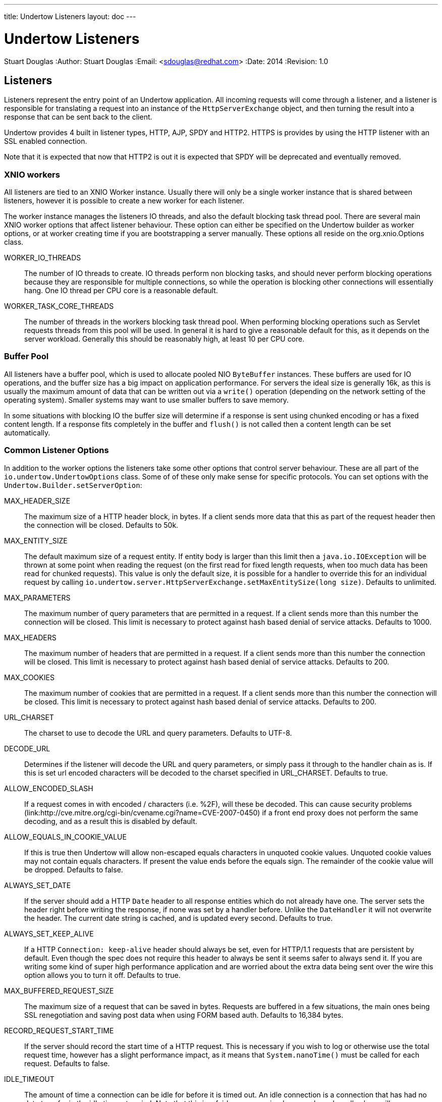 ---
title: Undertow Listeners
layout: doc
---


Undertow Listeners
==================
Stuart Douglas
:Author:    Stuart Douglas
:Email:     <sdouglas@redhat.com>
:Date:      2014
:Revision:  1.0

Listeners
---------

Listeners represent the entry point of an Undertow application. All incoming requests will come through a listener, and
a listener is responsible for translating a request into an instance of the `HttpServerExchange` object, and then
turning the result into a response that can be sent back to the client.

Undertow provides 4 built in listener types, HTTP, AJP, SPDY and HTTP2. HTTPS is provides by using the HTTP listener
with an SSL enabled connection.

Note that it is expected that now that HTTP2 is out it is expected that SPDY will be deprecated and eventually removed.

XNIO workers
~~~~~~~~~~~~

All listeners are tied to an XNIO Worker instance. Usually there will only be a single worker instance that is shared
between listeners, however it is possible to create a new worker for each listener.

The worker instance manages the listeners IO threads, and also the default blocking task thread pool. There are several
main XNIO worker options that affect listener behaviour. These option can either be specified on the Undertow builder
as worker options, or at worker creating time if you are bootstrapping a server manually. These options all reside on
the org.xnio.Options class.

WORKER_IO_THREADS::
The number of IO threads to create. IO threads perform non blocking tasks, and should never perform blocking operations
because they are responsible for multiple connections, so while the operation is blocking other connections will
essentially hang. One IO thread per CPU core is a reasonable default.

WORKER_TASK_CORE_THREADS::
The number of threads in the workers blocking task thread pool. When performing blocking operations such as Servlet
requests threads from this pool will be used. In general it is hard to give a reasonable default for this, as it depends
on the server workload. Generally this should be reasonably high, at least 10 per CPU core.

Buffer Pool
~~~~~~~~~~~

All listeners have a buffer pool, which is used to allocate pooled NIO `ByteBuffer` instances. These buffers are used
for IO operations, and the buffer size has a big impact on application performance. For servers the ideal size is
generally 16k, as this is usually the maximum amount of data that can be written out via a `write()` operation
(depending on the network setting of the operating system). Smaller systems may want to use smaller buffers to save
memory.

In some situations with blocking IO the buffer size will determine if a response is sent using chunked encoding or has a
fixed content length. If a response fits completely in the buffer and `flush()` is not called then a content length can
be set automatically.

Common Listener Options
~~~~~~~~~~~~~~~~~~~~~~~

In addition to the worker options the listeners take some other options that control server behaviour. These are all
part of the `io.undertow.UndertowOptions` class. Some of of these only make sense for specific protocols. You can set
options with the `Undertow.Builder.setServerOption`:

MAX_HEADER_SIZE::

The maximum size of a HTTP header block, in bytes. If a client sends more data that this as part of the request header
then the connection will be closed. Defaults to 50k.

MAX_ENTITY_SIZE::

The default maximum size of a request entity. If entity body is larger than this limit then a `java.io.IOException` will
be thrown at some point when reading the request (on the first read for fixed length requests, when too much data has
been read for chunked requests). This value is only the default size, it is possible for a handler to override this for
an individual request by calling `io.undertow.server.HttpServerExchange.setMaxEntitySize(long size)`. Defaults 
to unlimited.

MAX_PARAMETERS::

The maximum number of query parameters that are permitted in a request. If a client sends more than this number the
connection will be closed. This limit is necessary to protect against hash based denial of service attacks. Defaults to
1000.

MAX_HEADERS::

The maximum number of headers that are permitted in a request. If a client sends more than this number the
connection will be closed. This limit is necessary to protect against hash based denial of service attacks. Defaults to
200.

MAX_COOKIES::

The maximum number of cookies that are permitted in a request. If a client sends more than this number the
connection will be closed. This limit is necessary to protect against hash based denial of service attacks. Defaults to
200.

URL_CHARSET::

The charset to use to decode the URL and query parameters. Defaults to UTF-8.

DECODE_URL::

Determines if the listener will decode the URL and query parameters, or simply pass it through to the handler chain as
is. If this is set url encoded characters will be decoded to the charset specified in URL_CHARSET. Defaults to true.

ALLOW_ENCODED_SLASH::

If a request comes in with encoded / characters (i.e. %2F), will these be decoded.
This can cause security problems (link:http://cve.mitre.org/cgi-bin/cvename.cgi?name=CVE-2007-0450) if a front end
proxy does not perform the same decoding, and as a result this is disabled by default.

ALLOW_EQUALS_IN_COOKIE_VALUE::

If this is true then Undertow will allow non-escaped equals characters in unquoted cookie values. Unquoted cookie
values may not contain equals characters. If present the value ends before the equals sign. The remainder of the
cookie value will be dropped. Defaults to false.

ALWAYS_SET_DATE::

If the server should add a HTTP `Date` header to all response entities which do not already have one.
The server sets the header right before writing the response, if none was set by a handler before. Unlike
the `DateHandler` it will not overwrite the header. The current date string is cached, and is updated
every second. Defaults to true.

ALWAYS_SET_KEEP_ALIVE::

If a HTTP `Connection: keep-alive` header should always be set, even for HTTP/1.1 requests that are persistent by default. Even
though the spec does not require this header to always be sent it seems safer to always send it. If you are writing
some kind of super high performance application and are worried about the extra data being sent over the wire this
option allows you to turn it off. Defaults to true.

MAX_BUFFERED_REQUEST_SIZE::

The maximum size of a request that can be saved in bytes. Requests are buffered in a few situations, the main ones being SSL
renegotiation and saving post data when using FORM based auth. Defaults to 16,384 bytes.

RECORD_REQUEST_START_TIME::

If the server should record the start time of a HTTP request. This is necessary if you wish to log or otherwise use
the total request time, however has a slight performance impact, as it means that `System.nanoTime()` must be called for
each request. Defaults to false.

IDLE_TIMEOUT::

The amount of time a connection can be idle for before it is timed out. An idle connection is a connection that has had
no data transfer in the idle timeout period. Note that this is a fairly coarse grained approach, and small values will
cause problems for requests with a long processing time.

REQUEST_PARSE_TIMEOUT::

How long a request can spend in the parsing phase before it is timed out. This timer is started when the first bytes
of a request are read, and finishes once all the headers have been parsed.

NO_REQUEST_TIMEOUT::

The amount of time a connection can sit idle without processing a request, before it is closed by the server.

ENABLE_CONNECTOR_STATISTICS::

If this is true then the connector will record statistics such as requests processed and bytes sent/received. This has
a performance impact, although it should not be noticeable in most cases.

ALPN
~~~~

`io.undertow.server.protocol.http.AlpnOpenListener`

Note that the HTTP2 and SPDY connectors require the use of ALPN. Unfortunatly java does not provide a standard way of performing
ALPN at this time, so it is necessary to run java with a 3rd party ALPN library on the boot class path. For more information
see the link:http://eclipse.org/jetty/documentation/current/alpn-chapter.html[Jetty ALPN documentation].

SPDY and HTTP2 should use the ALPN open listener to handle the ALPN protocol negotiation.

HTTP Listener
~~~~~~~~~~~~~

`io.undertow.server.protocol.http.HttpOpenListener`

The HTTP listener is the most commonly used listener type, and deals with HTTP/1.0 and HTTP/1.1. It only takes one additional option.

ENABLE_HTTP2::

If this is true then the connection can be processed as a HTTP2 'prior knowledge' connection. If a HTTP2 connects directly
to the listener with a HTTP2 connection preface then the HTTP2 protocol will be used instead of HTTP/1.1.

AJP Listener
~~~~~~~~~~~~

`io.undertow.server.protocol.ajp.AjpOpenListener`

The AJP listener allows the use of the AJP protocol, as used by the apache modules mod_jk and mod_proxy_ajp. It is a binary
protocol that is slightly more efficient protocol than HTTP, as some common strings are replaced by integers. If the front
end load balancer supports it then it is recommended to use HTTP2 instead, as it is both a standard protocol and more efficient.

HTTP2 Listener
~~~~~~~~~~~~~~



SPDY Listener
~~~~~~~~~~~~~

`io.undertow.server.protocol.spdy.SpdyOpenListener`

The SPDY protocol is an experimental protocol designed by Google, that formed the basis of HTTP2. Now that HTTP2 has been
adopted by browser vendors it should be used instead.

